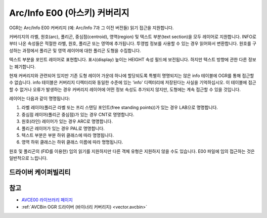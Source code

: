 .. _vector.avce00:

================================================================================
Arc/Info E00 (아스키) 커버리지
================================================================================

.. shortname:: AVCE00

.. built_in_by_default::

OGR는 Arc/Info E00 커버리지 (예: Arc/Info 7과 그 이전 버전들) 읽기 접근을 지원합니다.


커버리지의 라벨, 원호(arc), 폴리곤, 중심점(centroid), 영역(region) 및 텍스트 부분(text section)을 모두 레이어로 지원합니다. INFO로부터 나온 속성들은 적절한 라벨, 원호, 폴리곤 또는 영역에 추가됩니다. 투영법 정보를 사용할 수 있는 경우 읽어와서 변환합니다. 원호를 구성하는 과정에서 폴리곤 및 영역 레이어에 대한 폴리곤 도형을 수집합니다.

텍스트 부분을 포인트 레이어로 표현합니다. 표시(display) 높이는 HEIGHT 속성 필드에 보전됩니다. 하지만 텍스트 방향에 관한 다른 정보는 폐기합니다.

현재 커버리지와 관련되어 있지만 기존 도형 레이어 가운데 하나에 할당되도록 특별히 명명되지는 않은 info 테이블에 OGR를 통해 접근할 수 없습니다. info 테이블은 커버리지 디렉터리와 동일한 수준에 있는 'info' 디렉터리에 저장된다는 사실을 기억하십시오. 이 테이블에 접근할 수 없거나 오류가 발생하는 경우 커버리지 레이어에 어떤 정보 속성도 추가되지 않지만, 도형에는 계속 접근할 수 있을 것입니다.

레이어는 다음과 같이 명명됩니다:

#. 라벨 레이어(폴리곤 라벨 또는 프리 스탠딩 포인트(free standing points))가 있는 경우 LAB으로 명명합니다.
#. 중심점 레이어(폴리곤 중심점)가 있는 경우 CNT로 명명합니다.
#. 원호(라인) 레이어가 있는 경우 ARC로 명명합니다.
#. 폴리곤 레이어가 있는 경우 PAL로 명명합니다.
#. 텍스트 부분은 부분 하위 클래스에 따라 명명됩니다.
#. 영역 하위 클래스는 하위 클래스 이름에 따라 명명됩니다.

원호 및 폴리곤의 (FID를 이용한) 임의 읽기를 지원하지만 다른 객체 유형은 지원하지 않을 수도 있습니다. E00 파일에 임의 접근하는 것은 일반적으로 느립니다.

드라이버 케이퍼빌리티
-------------------

.. supports_georeferencing::

.. supports_virtualio::

참고
--------

-  `AVCE00 라이브러리 페이지 <http://avce00.maptools.org/>`_

-  :ref:`AVCBin OGR 드라이버 (바이너리 커버리지) <vector.avcbin>`


